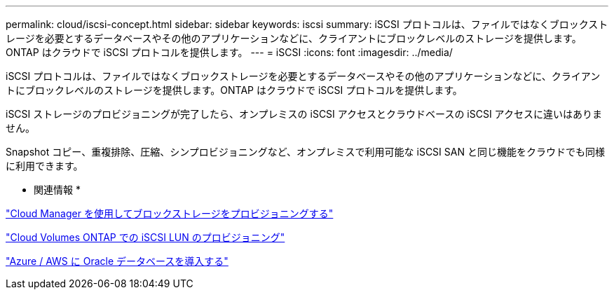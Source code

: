 ---
permalink: cloud/iscsi-concept.html 
sidebar: sidebar 
keywords: iscsi 
summary: iSCSI プロトコルは、ファイルではなくブロックストレージを必要とするデータベースやその他のアプリケーションなどに、クライアントにブロックレベルのストレージを提供します。ONTAP はクラウドで iSCSI プロトコルを提供します。 
---
= iSCSI
:icons: font
:imagesdir: ../media/


[role="lead"]
iSCSI プロトコルは、ファイルではなくブロックストレージを必要とするデータベースやその他のアプリケーションなどに、クライアントにブロックレベルのストレージを提供します。ONTAP はクラウドで iSCSI プロトコルを提供します。

iSCSI ストレージのプロビジョニングが完了したら、オンプレミスの iSCSI アクセスとクラウドベースの iSCSI アクセスに違いはありません。

Snapshot コピー、重複排除、圧縮、シンプロビジョニングなど、オンプレミスで利用可能な iSCSI SAN と同じ機能をクラウドでも同様に利用できます。

* 関連情報 *

https://cloud.netapp.com/blog/cvo-blg-announcement-of-new-feature-in-cloud-manager["Cloud Manager を使用してブロックストレージをプロビジョニングする"]

https://docs.netapp.com/us-en/occm/task_provisioning_storage.html?q=nfs#provisioning-iscsi-luns["Cloud Volumes ONTAP での iSCSI LUN のプロビジョニング"]

https://cloud.netapp.com/solutions/aws-oracle-database["Azure / AWS に Oracle データベースを導入する"]
